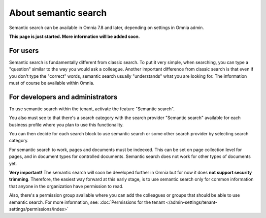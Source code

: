 About semantic search
===================================

Semantic search can be available in Omnia 7.8 and later, depending on settings in Omnia admin. 

**This page is just started. More information will be added soon.**

For users
**********
Semantic search is fundamentally different from classic search. To put it very simple, when searching, you can type a "question" similar to the way you would ask a colleague. Another important difference from classic search is that even if you don't type the "correct" words, semantic search usually "understands" what you are looking for. The information must of course be available within Omnia.

For developers and administrators
***********************************
To use semantic search within the tenant, activate the feature "Semantic search". 

You also must see to that there's a search category with the search provider "Semantic search" available for each business profile where you plan to use this functionality.

You can then decide for each search block to use semantic search or some other search provider by selecting search category.

For semantic search to work, pages and documents must be indeexed. This can be set on page collection level for pages, and in document types for controlled documents. Semantic search does not work for other types of documents yet.

**Very important!** The semantic search will soon be developed further in Omnia but for now it does **not support security trimming**. Therefore, the easiest way forward at this early stage, is to use semantic search only for common information that anyone in the organization have permission to read. 

Also, there's a permission group available where you can add the colleagues or groups that should be able to use semantic search. For more information, see: :doc:`Permissions for the tenant </admin-settings/tenant-settings/permissions/index>`

